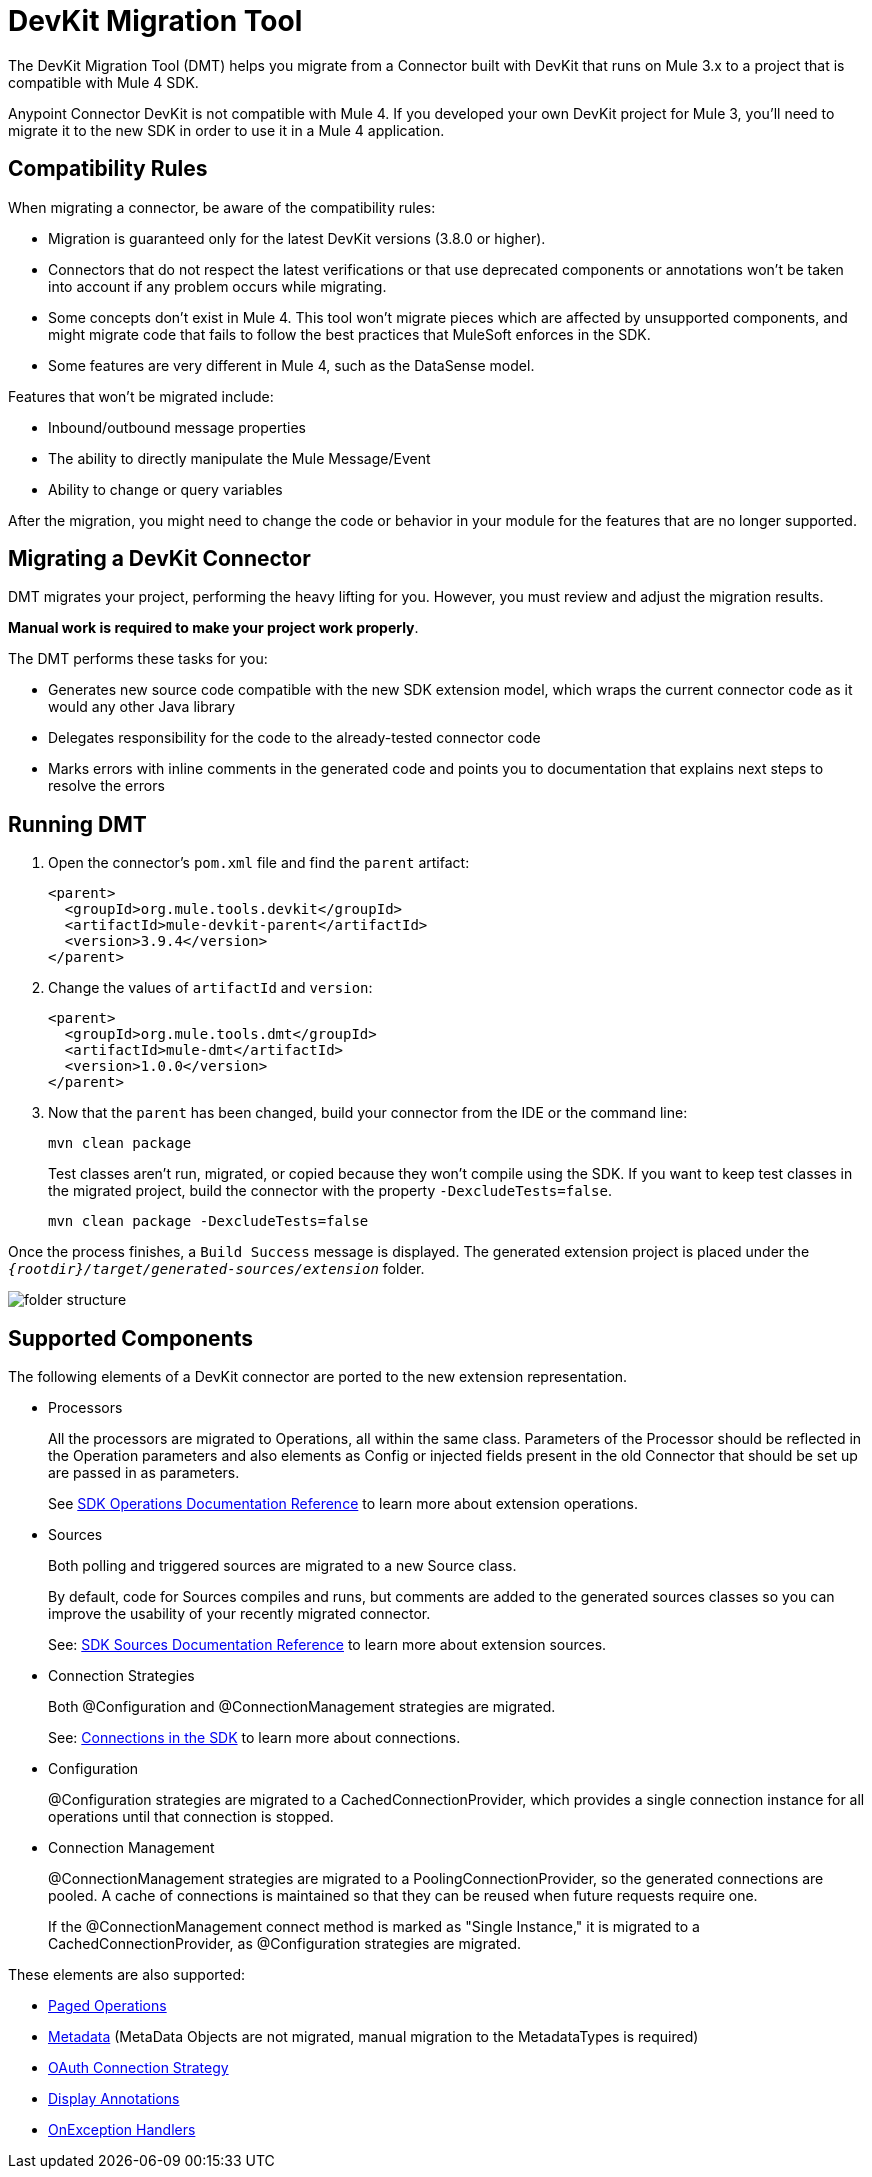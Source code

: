 = DevKit Migration Tool
:keywords: mule, sdk, devkit, migration, migrate, connector

The DevKit Migration Tool (DMT) helps you migrate from a Connector built with DevKit that runs on Mule 3.x to a project that is compatible with Mule 4 SDK.

Anypoint Connector DevKit is not compatible with Mule 4. If you developed your own DevKit project for Mule 3, you’ll need to migrate it to the new SDK in order to use it in a Mule 4 application.

== Compatibility Rules

When migrating a connector, be aware of the compatibility rules:

* Migration is guaranteed only for the latest DevKit versions (3.8.0 or higher).
* Connectors that do not respect the latest verifications or that use deprecated components or annotations won't be taken into account if any problem occurs while migrating.
* Some concepts don't exist in Mule 4. This tool won't migrate pieces which are affected by unsupported components, and might migrate code that fails to follow the best practices that MuleSoft enforces in the SDK.
* Some features are very different in Mule 4, such as the DataSense model.

Features that won't be migrated include:

  * Inbound/outbound message properties
  * The ability to directly manipulate the Mule Message/Event 
  * Ability to change or query variables

After the migration, you might need to change the code or behavior in your module for the features that are no longer supported.

== Migrating a DevKit Connector

DMT migrates your project, performing the heavy
lifting for you. However, you must review and adjust the migration results.

*Manual work is required to make your project work properly*.

The DMT performs these tasks for you:

* Generates new source code compatible with the new SDK extension model, which wraps the current connector code as it would any other Java library
* Delegates responsibility for the code to the already-tested connector code
* Marks errors with inline comments in the generated code and points you to documentation that explains next steps to resolve the errors

== Running DMT

. Open the connector's `pom.xml` file and find the `parent` artifact:

+
[source, xml, linenums]
----
<parent>
  <groupId>org.mule.tools.devkit</groupId>
  <artifactId>mule-devkit-parent</artifactId>
  <version>3.9.4</version>
</parent>
----

. Change the values of `artifactId` and `version`:

+
[source, xml, linenums]
----
<parent>
  <groupId>org.mule.tools.dmt</groupId>
  <artifactId>mule-dmt</artifactId>
  <version>1.0.0</version>
</parent>
----

. Now that the `parent` has been changed, build your connector from the IDE or the command line:

+
----
mvn clean package
----

+
Test classes aren't run, migrated, or copied because they won't compile using the SDK. If you
want to keep test classes in the migrated project, build the connector with the property `-DexcludeTests=false`.

+
----
mvn clean package -DexcludeTests=false
----

Once the process finishes, a `Build Success` message is displayed.
The generated extension project is placed under the `_{rootdir}/target/generated-sources/extension_` folder.

image::dmt.png["folder structure"]

== Supported Components

The following elements of a DevKit connector are ported to the new extension representation.

* Processors
+
All the processors are migrated to Operations, all within the same class.
Parameters of the Processor should be reflected in the Operation parameters and
also elements as Config or injected fields present in the old Connector that should
be set up are passed in as parameters.
+
See link:operations[SDK Operations Documentation Reference] to learn more about extension operations.

* Sources
+
Both polling and triggered sources are migrated to a new Source class.
+
By default, code for Sources compiles and runs, but comments are added to the generated sources classes so you can improve the usability of your recently migrated connector.
+
See: link:sources[SDK Sources Documentation Reference] to learn more about extension sources.

* Connection Strategies
+
Both @Configuration and @ConnectionManagement strategies are migrated.
+
See: link:connections[Connections in the SDK] to learn more about connections.

* Configuration
+
@Configuration strategies are migrated to a CachedConnectionProvider, which provides a single connection instance for all operations until that connection is stopped.

* Connection Management
+
@ConnectionManagement strategies are migrated to a PoolingConnectionProvider, so the generated
connections are pooled. A cache of connections is maintained so that they can be reused when future requests require one.
+
If the @ConnectionManagement connect method is marked as "Single Instance," it is migrated to a CachedConnectionProvider, as @Configuration strategies are migrated.

These elements are also supported:

* link:object-streaming[Paged Operations]
* link:metadata[Metadata] (MetaData Objects are not migrated, manual migration to the MetadataTypes is required)
* link:connections[OAuth Connection Strategy]
* link:parameter-layout[Display Annotations]
* link:errors[OnException Handlers]